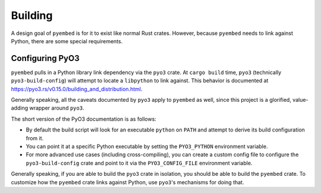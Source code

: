 .. _pyembed_building:

========
Building
========

A design goal of ``pyembed`` is for it to exist like normal Rust
crates. However, because ``pyembed`` needs to link against Python,
there are some special requirements.

Configuring PyO3
================

``pyembed`` pulls in a Python library link dependency via the ``pyo3``
crate. At ``cargo build`` time, ``pyo3`` (technically ``pyo3-build-config``)
will attempt to locate a ``libpython`` to link against. This behavior is
documented at https://pyo3.rs/v0.15.0/building_and_distribution.html.

Generally speaking, all the caveats documented by ``pyo3`` apply to
``pyembed`` as well, since this project is a glorified, value-adding
wrapper around ``pyo3``.

The short version of the PyO3 documentation is as follows:

* By default the build script will look for an executable ``python`` on
  ``PATH`` and attempt to derive its build configuration from it.
* You can point it at a specific Python executable by setting the
  ``PYO3_PYTHON`` environment variable.
* For more advanced use cases (including cross-compiling), you can
  create a custom config file to configure the ``pyo3-build-config``
  crate and point to it via the ``PYO3_CONFIG_FILE`` environment
  variable.

Generally speaking, if you are able to build the ``pyo3`` crate in
isolation, you should be able to build the ``pyembed`` crate. To
customize how the ``pyembed`` crate links against Python, use
``pyo3``'s mechanisms for doing that.
